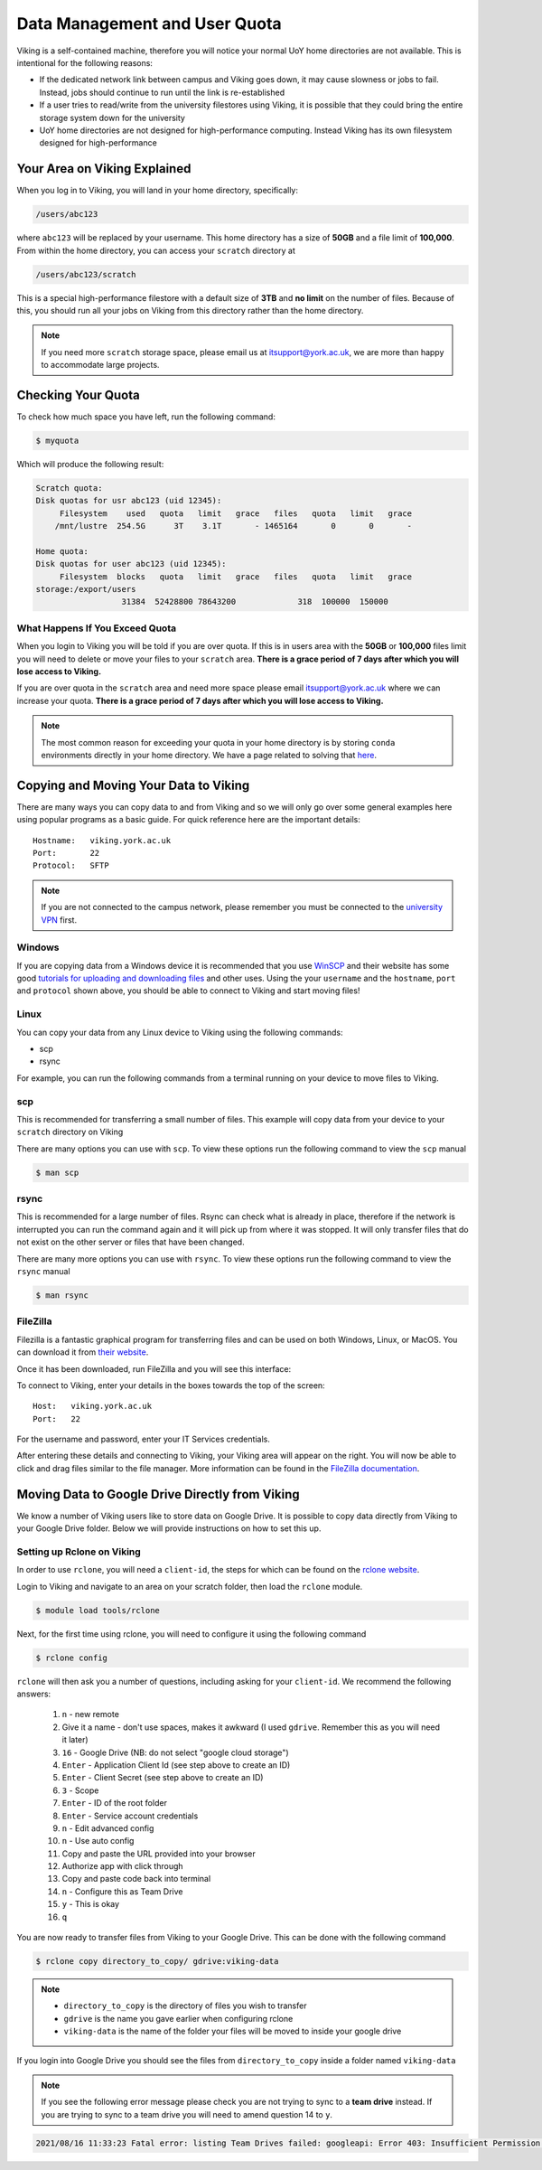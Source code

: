 Data Management and User Quota
==============================

Viking is a self-contained machine, therefore you will notice your normal UoY home directories are not available. This is intentional for the following reasons:

- If the dedicated network link between campus and Viking goes down, it may cause slowness or jobs to fail. Instead, jobs should continue to run until the link is re-established
- If a user tries to read/write from the university filestores using Viking, it is possible that they could bring the entire storage system down for the university
- UoY home directories are not designed for high-performance computing. Instead Viking has its own filesystem designed for high-performance


Your Area on Viking Explained
-----------------------------

When you log in to Viking, you will land in your home directory, specifically:

.. code-block:: console

    /users/abc123

where ``abc123`` will be replaced by your username. This home directory has a size of **50GB** and a file limit of **100,000**. From within the home directory, you can access your ``scratch`` directory at

.. code-block:: console

    /users/abc123/scratch

This is a special high-performance filestore with a default size of **3TB** and **no limit** on the number of files. Because of this, you should run all your jobs on Viking from this directory rather than the home directory.

.. note::
    If you need more ``scratch`` storage space, please email us at itsupport@york.ac.uk, we are more than happy to accommodate large projects.


Checking Your Quota
-------------------

To check how much space you have left, run the following command:

.. code-block:: console

    $ myquota

Which will produce the following result:

.. code-block:: console

    Scratch quota:
    Disk quotas for usr abc123 (uid 12345):
         Filesystem    used   quota   limit   grace   files   quota   limit   grace
        /mnt/lustre  254.5G      3T    3.1T       - 1465164       0       0       -

    Home quota:
    Disk quotas for user abc123 (uid 12345):
         Filesystem  blocks   quota   limit   grace   files   quota   limit   grace
    storage:/export/users
                      31384  52428800 78643200             318  100000  150000


What Happens If You Exceed Quota
^^^^^^^^^^^^^^^^^^^^^^^^^^^^^^^^

When you login to Viking you will be told if you are over quota. If this is in users area with the **50GB** or **100,000** files limit you will need to delete or move your files to your ``scratch`` area.  **There is a grace period of 7 days after which you will lose access to Viking.**

If you are over quota in the ``scratch`` area and need more space please email itsupport@york.ac.uk where we can increase your quota. **There is a grace period of 7 days after which you will lose access to Viking.**

.. note::
    The most common reason for exceeding your quota in your home directory is by storing ``conda`` environments directly in your home directory. We have a page related to solving that `here <FIXME: make page>`_.


Copying and Moving Your Data to Viking
--------------------------------------

There are many ways you can copy data to and from Viking and so we will only go over some general examples here using popular programs as a basic guide. For quick reference here are the important details::

    Hostname:   viking.york.ac.uk
    Port:       22
    Protocol:   SFTP


.. note::
    If you are not connected to the campus network, please remember you must be connected to the `university VPN <https://www.york.ac.uk/it-services/services/vpn/>`_ first.


Windows
^^^^^^^

If you are copying data from a Windows device it is recommended that you use `WinSCP <https://winscp.net/>`_ and their website has some good `tutorials for uploading and downloading files <https://winscp.net/eng/docs/task_index>`_ and other uses. Using the your ``username`` and the ``hostname``, ``port`` and ``protocol`` shown above, you should be able to connect to Viking and start moving files!


Linux
^^^^^

You can copy your data from any Linux device to Viking using the following commands:

- scp
- rsync

For example, you can run the following commands from a terminal running on your device to move files to Viking.


scp
^^^

This is recommended for transferring a small number of files. This example will copy data from your device to your ``scratch`` directory on Viking

.. code-block:: console
    :caption: For an individual file

    $ scp filename viking.york.ac.uk:~/scratch/


.. code-block:: console
    :caption: For a folder with lots of files

    $ scp -r dirname viking.york.ac.uk:~/scratch/

There are many options you can use with ``scp``.  To view these options run the following command to view the ``scp`` manual

.. code-block:: console

    $ man scp


rsync
^^^^^

This is recommended for a large number of files. Rsync can check what is already in place, therefore if the network is interrupted you can run the command again and it will pick up from where it was stopped. It will only transfer files that do not exist on the other server or files that have been changed.

.. code-block:: console
    :caption: This will copy your data from your device to your scratch area on Viking

    $ rsync -avz dirname viking.york.ac.uk:~/scratch

.. code-block:: console
    :caption: This can be useful for copying a very large file from your device to your scratch area on Viking as it will allow you continue the transfer if the connection breaks for some reason

    $ rsync -P --append filename viking.york.ac.uk:~/scratch

There are many more options you can use with ``rsync``.  To view these options run the following command to view the ``rsync`` manual

.. code-block:: console

    $ man rsync


FileZilla
^^^^^^^^^

Filezilla is a fantastic graphical program for transferring files and can be used on both Windows, Linux, or MacOS. You can download it from `their website <https://filezilla-project.org/>`_.

Once it has been downloaded, run FileZilla and you will see this interface:

.. image:: img/filezilla.png

To connect to Viking, enter your details in the boxes towards the top of the screen::

    Host:   viking.york.ac.uk
    Port:   22

For the username and password, enter your IT Services credentials.

After entering these details and connecting to Viking, your Viking area will appear on the right. You will now be able to click and drag files similar to the file manager. More information can be found in the `FileZilla documentation <https://wiki.filezilla-project.org/Using>`_.


Moving Data to Google Drive Directly from Viking
------------------------------------------------

We know a number of Viking users like to store data on Google Drive.  It is possible to copy data directly from Viking to your Google Drive folder. Below we will provide instructions on how to set this up.

Setting up Rclone on Viking
^^^^^^^^^^^^^^^^^^^^^^^^^^^

In order to use ``rclone``, you will need a ``client-id``, the steps for which can be found on the `rclone website <https://rclone.org/drive/#making-your-own-client-id>`_.

Login to Viking and navigate to an area on your scratch folder, then load the ``rclone`` module.

.. code-block:: console

    $ module load tools/rclone

Next, for the first time using rclone, you will need to configure it using the following command

.. code-block:: console

    $ rclone config

``rclone`` will then ask you a number of questions, including asking for your ``client-id``. We recommend the following answers:

    1.  ``n`` - new remote
    2.  Give it a name - don't use spaces, makes it awkward (I used ``gdrive``. Remember this as you will need it later)
    3.  ``16`` - Google Drive (NB: do not select "google cloud storage")
    4.  ``Enter`` - Application Client Id (see step above to create an ID)
    5.  ``Enter`` - Client Secret (see step above to create an ID)
    6.  ``3`` - Scope
    7.  ``Enter`` - ID of the root folder
    8.  ``Enter`` - Service account credentials
    9.  ``n`` - Edit advanced config
    10. ``n`` - Use auto config
    11. Copy and paste the URL provided into your browser
    12. Authorize app with click through
    13. Copy and paste code back into terminal
    14. ``n`` - Configure this as Team Drive
    15. ``y`` - This is okay
    16. ``q``

You are now ready to transfer files from Viking to your Google Drive.  This can be done with the following command

.. code-block:: console

    $ rclone copy directory_to_copy/ gdrive:viking-data

.. note::

    - ``directory_to_copy`` is the directory of files you wish to transfer
    - ``gdrive`` is the name you gave earlier when configuring rclone
    - ``viking-data`` is the name of the folder your files will be moved to inside your google drive

If you login into Google Drive you should see the files from ``directory_to_copy`` inside a folder named ``viking-data``

.. note::
    If you see the following error message please check you are not trying to sync to a **team drive** instead. If you are trying to sync to a team drive you will need to amend question 14 to ``y``.

.. code-block:: console

    2021/08/16 11:33:23 Fatal error: listing Team Drives failed: googleapi: Error 403: Insufficient Permission: Request had insufficient authentication scopes., insufficientPermissions

